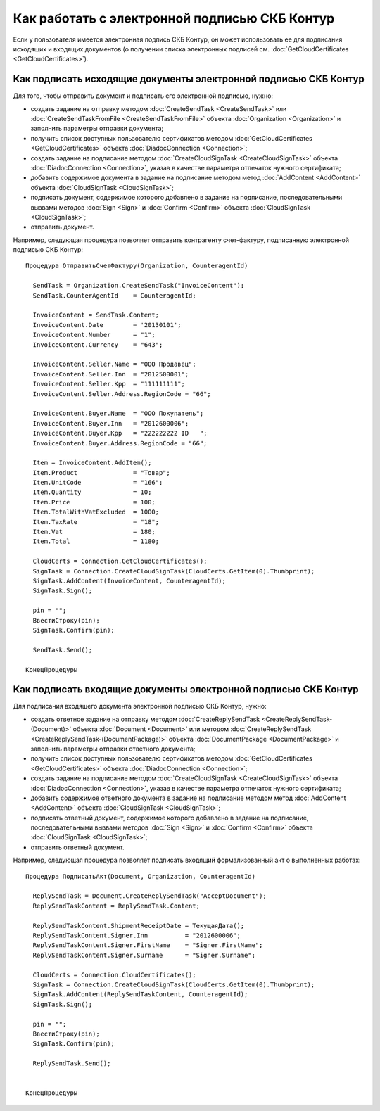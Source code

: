 ﻿Как работать с электронной подписью СКБ Контур
==============================================

Если у пользователя имеется электронная подпись СКБ Контур, он может использовать ее для подписания исходящих и входящих документов (о получении списка электронных подписей см. :doc:`GetCloudCertificates <GetCloudCertificates>`).


Как подписать исходящие документы электронной подписью СКБ Контур
-----------------------------------------------------------------

Для того, чтобы отправить документ и подписать его электронной подписью, нужно:
 
-  создать задание на отправку методом :doc:`CreateSendTask <CreateSendTask>` или :doc:`CreateSendTaskFromFile <CreateSendTaskFromFile>` объекта :doc:`Organization <Organization>` и заполнить параметры отправки документа;

-  получить список доступных пользователю сертификатов методом :doc:`GetCloudCertificates <GetCloudCertificates>` объекта :doc:`DiadocConnection <Connection>`;

-  создать задание на подписание методом :doc:`CreateCloudSignTask <CreateCloudSignTask>` объекта :doc:`DiadocConnection <Connection>`, указав в качестве параметра отпечаток нужного сертификата;

-  добавить содержимое документа в задание на подписание методом метод :doc:`AddContent <AddContent>` объекта :doc:`CloudSignTask <CloudSignTask>`;

-  подписать документ, содержимое которого добавлено в задание на подписание, последовательными вызвами методов :doc:`Sign <Sign>` и :doc:`Confirm <Confirm>` объекта :doc:`CloudSignTask <CloudSignTask>`;

-  отправить документ.

Например, следующая процедура позволяет отправить контрагенту счет-фактуру, подписанную электронной подписью СКБ Контур:

::

            Процедура ОтправитьСчетФактуру(Organization, CounteragentId)

              SendTask = Organization.CreateSendTask("InvoiceContent");	
              SendTask.CounterAgentId    = CounteragentId;

              InvoiceContent = SendTask.Content;
              InvoiceContent.Date        = '20130101';
              InvoiceContent.Number      = "1";
              InvoiceContent.Currency    = "643";

              InvoiceContent.Seller.Name = "ООО Продавец";
              InvoiceContent.Seller.Inn  = "2012500001";
              InvoiceContent.Seller.Kpp  = "111111111";
              InvoiceContent.Seller.Address.RegionCode = "66";

              InvoiceContent.Buyer.Name  = "ООО Покупатель";
              InvoiceContent.Buyer.Inn   = "2012600006";
              InvoiceContent.Buyer.Kpp   = "222222222 ID   ";
              InvoiceContent.Buyer.Address.RegionCode = "66";

              Item = InvoiceContent.AddItem();
              Item.Product               = "Товар";
              Item.UnitCode              = "166";
              Item.Quantity              = 10;
              Item.Price                 = 100;
              Item.TotalWithVatExcluded  = 1000;
              Item.TaxRate               = "18";
              Item.Vat                   = 180;
              Item.Total                 = 1180;

              CloudCerts = Connection.GetCloudCertificates();
              SignTask = Connection.CreateCloudSignTask(CloudCerts.GetItem(0).Thumbprint);
              SignTask.AddContent(InvoiceContent, CounteragentId);
              SignTask.Sign();

              pin = "";
              ВвестиСтроку(pin);
              SignTask.Confirm(pin);

              SendTask.Send();

            КонецПроцедуры
          

Как подписать входящие документы электронной подписью СКБ Контур
----------------------------------------------------------------

Для подписания входящего документа электронной подписью СКБ Контур, нужно:

-  создать ответное задание на отправку методом :doc:`CreateReplySendTask <CreateReplySendTask-(Document)>` объекта :doc:`Document <Document>` или методом :doc:`CreateReplySendTask <CreateReplySendTask-(DocumentPackage)>` объекта :doc:`DocumentPackage <DocumentPackage>` и заполнить параметры отправки ответного документа;

-  получить список доступных пользователю сертификатов методом :doc:`GetCloudCertificates <GetCloudCertificates>` объекта :doc:`DiadocConnection <Connection>`;

-  создать задание на подписание методом :doc:`CreateCloudSignTask <CreateCloudSignTask>` объекта :doc:`DiadocConnection <Connection>`, указав в качестве параметра отпечаток нужного сертификата;

-  добавить содержимое ответного документа в задание на подписание методом метод :doc:`AddContent <AddContent>` объекта :doc:`CloudSignTask <CloudSignTask>`;

-  подписать ответный документ, содержимое которого добавлено в задание на подписание, последовательными вызвами методов :doc:`Sign <Sign>` и :doc:`Confirm <Confirm>` объекта :doc:`CloudSignTask <CloudSignTask>`;

-  отправить ответный документ.

Например, следующая процедура позволяет подписать входящий формализованный акт о выполненных работах:

::

            Процедура ПодписатьАкт(Document, Organization, CounteragentId)

              ReplySendTask = Document.CreateReplySendTask("AcceptDocument");
              ReplySendTaskContent = ReplySendTask.Content;

              ReplySendTaskContent.ShipmentReceiptDate = ТекущаяДата();
              ReplySendTaskContent.Signer.Inn          = "2012600006";
              ReplySendTaskContent.Signer.FirstName    = "Signer.FirstName";
              ReplySendTaskContent.Signer.Surname      = "Signer.Surname";
              
              CloudCerts = Connection.CloudCertificates();
              SignTask = Connection.CreateCloudSignTask(CloudCerts.GetItem(0).Thumbprint);
              SignTask.AddContent(ReplySendTaskContent, CounteragentId);
              SignTask.Sign();

              pin = "";
              ВвестиСтроку(pin);
              SignTask.Confirm(pin);

              ReplySendTask.Send();


            КонецПроцедуры
